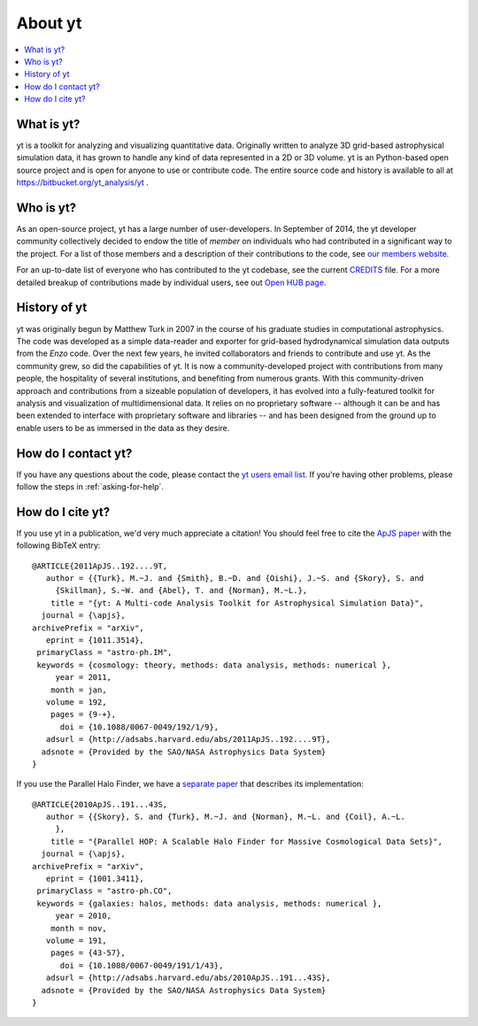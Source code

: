 .. _aboutyt:

About yt
========

.. contents::
   :depth: 1
   :local:
   :backlinks: none

What is yt?
-----------

yt is a toolkit for analyzing and visualizing quantitative data.  Originally
written to analyze 3D grid-based astrophysical simulation data, 
it has grown to handle any kind of data represented in a 2D or 3D volume.
yt is an Python-based open source project and is open for anyone to use or 
contribute code.  The entire source code and history is available to all 
at https://bitbucket.org/yt_analysis/yt .

Who is yt?
----------

As an open-source project, yt has a large number of user-developers.  
In September of 2014, the yt developer community collectively decided to endow 
the title of *member* on individuals who had contributed in a significant way 
to the project.  For a list of those members and a description of their 
contributions to the code, see 
`our members website. <http://yt-project.org/members.html>`_

For an up-to-date list of everyone who has contributed to the yt codebase, 
see the current `CREDITS <http://hg.yt-project.org/yt/src/yt/CREDITS>`_ file.  
For a more detailed breakup of contributions made by individual users, see out 
`Open HUB page <https://www.openhub.net/p/yt_amr/contributors?query=&sort=commits>`_.

History of yt
-------------

yt was originally begun by Matthew Turk in 2007 in the course of his graduate
studies in computational astrophysics.  The code was developed
as a simple data-reader and exporter for grid-based hydrodynamical simulation 
data outputs from the *Enzo* code.  Over the next few years, he invited 
collaborators and friends to contribute and use yt.  As the community grew,
so did the capabilities of yt.  It is now a community-developed project with 
contributions from many people, the hospitality of several institutions, and 
benefiting from numerous grants.  With this community-driven approach 
and contributions from a sizeable population of developers, it has evolved 
into a fully-featured toolkit for analysis and visualization of 
multidimensional data.  It relies on no proprietary software -- although it 
can be and has been extended to interface with proprietary software and 
libraries -- and has been designed from the ground up to enable users to be 
as immersed in the data as they desire.

How do I contact yt?
--------------------

If you have any questions about the code, please contact the `yt users email
list <http://lists.spacepope.org/listinfo.cgi/yt-users-spacepope.org>`_.  If
you're having other problems, please follow the steps in 
:ref:`asking-for-help`.

How do I cite yt?
-----------------

If you use yt in a publication, we'd very much appreciate a citation!  You
should feel free to cite the `ApJS paper
<http://adsabs.harvard.edu/abs/2011ApJS..192....9T>`_ with the following BibTeX
entry: ::

   @ARTICLE{2011ApJS..192....9T,
      author = {{Turk}, M.~J. and {Smith}, B.~D. and {Oishi}, J.~S. and {Skory}, S. and 
   	{Skillman}, S.~W. and {Abel}, T. and {Norman}, M.~L.},
       title = "{yt: A Multi-code Analysis Toolkit for Astrophysical Simulation Data}",
     journal = {\apjs},
   archivePrefix = "arXiv",
      eprint = {1011.3514},
    primaryClass = "astro-ph.IM",
    keywords = {cosmology: theory, methods: data analysis, methods: numerical },
        year = 2011,
       month = jan,
      volume = 192,
       pages = {9-+},
         doi = {10.1088/0067-0049/192/1/9},
      adsurl = {http://adsabs.harvard.edu/abs/2011ApJS..192....9T},
     adsnote = {Provided by the SAO/NASA Astrophysics Data System}
   }

If you use the Parallel Halo Finder, we have a 
`separate paper <http://adsabs.harvard.edu/abs/2010ApJS..191...43S>`_ that describes
its implementation: ::

   @ARTICLE{2010ApJS..191...43S,
      author = {{Skory}, S. and {Turk}, M.~J. and {Norman}, M.~L. and {Coil}, A.~L.
   	},
       title = "{Parallel HOP: A Scalable Halo Finder for Massive Cosmological Data Sets}",
     journal = {\apjs},
   archivePrefix = "arXiv",
      eprint = {1001.3411},
    primaryClass = "astro-ph.CO",
    keywords = {galaxies: halos, methods: data analysis, methods: numerical },
        year = 2010,
       month = nov,
      volume = 191,
       pages = {43-57},
         doi = {10.1088/0067-0049/191/1/43},
      adsurl = {http://adsabs.harvard.edu/abs/2010ApJS..191...43S},
     adsnote = {Provided by the SAO/NASA Astrophysics Data System}
   }
